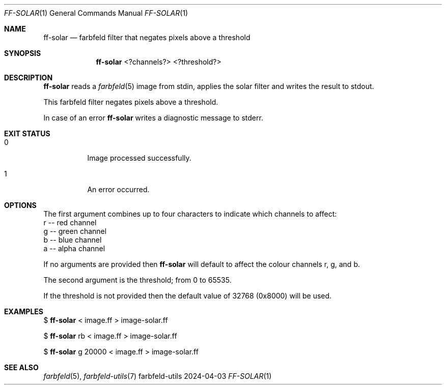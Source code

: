.Dd 2024-04-03
.Dt FF-SOLAR 1
.Os farbfeld-utils
.Sh NAME
.Nm ff-solar
.Nd farbfeld filter that negates pixels above a threshold
.Sh SYNOPSIS
.Nm
<?channels?> <?threshold?>
.Sh DESCRIPTION
.Nm
reads a
.Xr farbfeld 5
image from stdin, applies the solar filter and writes the result to stdout.
.Pp
This farbfeld filter negates pixels above a threshold.
.Pp
In case of an error
.Nm
writes a diagnostic message to stderr.
.Sh EXIT STATUS
.Bl -tag -width Ds
.It 0
Image processed successfully.
.It 1
An error occurred.
.El
.Sh OPTIONS
The first argument combines up to four characters to indicate which channels
to affect:
   r -- red channel
   g -- green channel
   b -- blue channel
   a -- alpha channel

If no arguments are provided then
.Nm
will default to affect the colour
channels r, g, and b.

The second argument is the threshold; from 0 to 65535.

If the threshold is not provided then the default value of 32768 (0x8000) will
be used.
.Sh EXAMPLES
$
.Nm
< image.ff > image-solar.ff
.Pp
$
.Nm
rb < image.ff > image-solar.ff
.Pp
$
.Nm
g 20000 < image.ff > image-solar.ff
.Sh SEE ALSO
.Xr farbfeld 5 ,
.Xr farbfeld-utils 7
